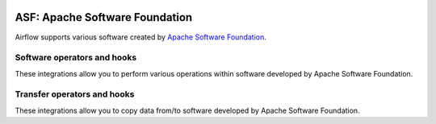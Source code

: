  .. Licensed to the Apache Software Foundation (ASF) under one
    or more contributor license agreements.  See the NOTICE file
    distributed with this work for additional information
    regarding copyright ownership.  The ASF licenses this file
    to you under the Apache License, Version 2.0 (the
    "License"); you may not use this file except in compliance
    with the License.  You may obtain a copy of the License at

 ..   http://www.apache.org/licenses/LICENSE-2.0

 .. Unless required by applicable law or agreed to in writing,
    software distributed under the License is distributed on an
    "AS IS" BASIS, WITHOUT WARRANTIES OR CONDITIONS OF ANY
    KIND, either express or implied.  See the License for the
    specific language governing permissions and limitations
    under the License.

ASF: Apache Software Foundation
===============================

Airflow supports various software created by `Apache Software Foundation <https://www.apache.org/foundation/>`__.

Software operators and hooks
----------------------------

These integrations allow you to perform various operations within software developed by Apache Software
Foundation.

.. operators-hooks-ref::
   :tags: apache
   :header-separator: "


Transfer operators and hooks
----------------------------

These integrations allow you to copy data from/to software developed by Apache Software
Foundation.

.. transfers-ref::
   :tags: apache
   :header-separator: "
